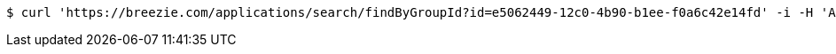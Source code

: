 [source,bash]
----
$ curl 'https://breezie.com/applications/search/findByGroupId?id=e5062449-12c0-4b90-b1ee-f0a6c42e14fd' -i -H 'Authorization: Bearer: 0b79bab50daca910b000d4f1a2b675d604257e42'
----